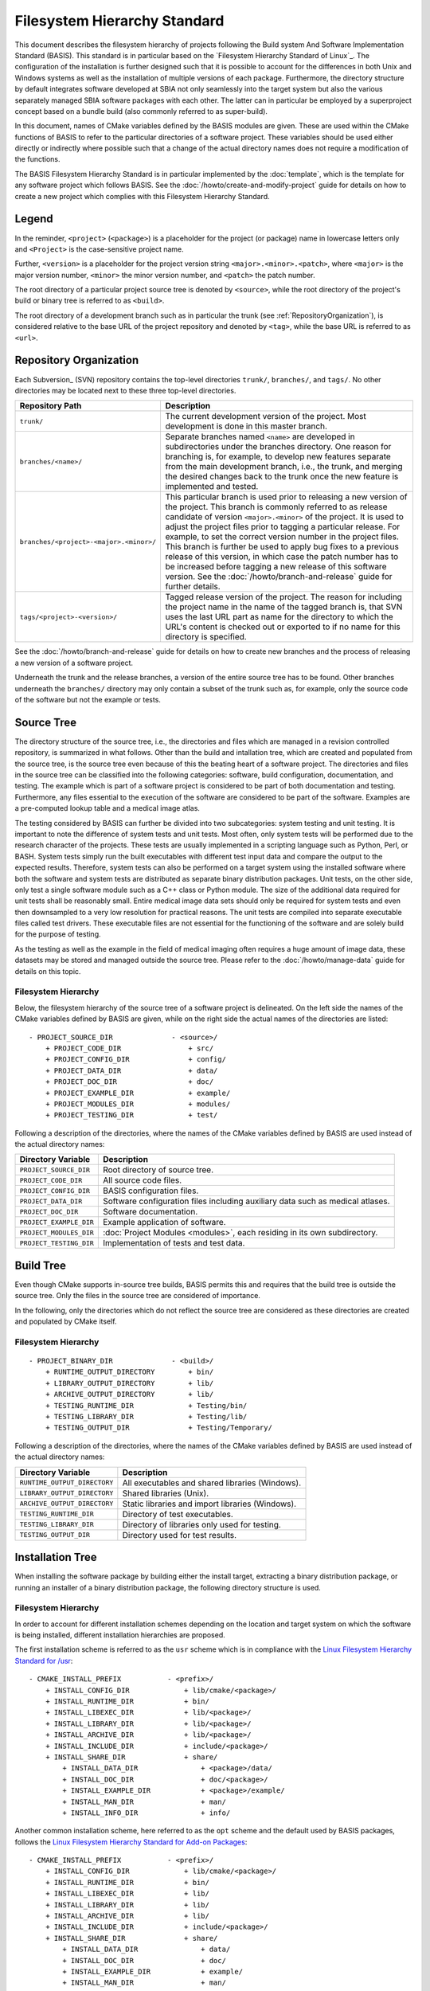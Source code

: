 =============================
Filesystem Hierarchy Standard
=============================

This document describes the filesystem hierarchy of projects following the
Build system And Software Implementation Standard (BASIS). This standard
is in particular based on the `Filesystem Hierarchy Standard of Linux`_.
The configuration of the installation is further designed such that it is
possible to account for the differences in both Unix and Windows systems as
well as the installation of multiple versions of each package. Furthermore,
the directory structure by default integrates software developed at SBIA not
only seamlessly into the target system but also the various separately managed
SBIA software packages with each other. The latter can in particular be
employed by a superproject concept based on a bundle build (also commonly
referred to as super-build).

In this document, names of CMake variables defined by the BASIS modules are
given. These are used within the CMake functions of BASIS to refer to the
particular directories of a software project. These variables should be used
either directly or indirectly where possible such that a change of the actual
directory names does not require a modification of the functions.

The BASIS Filesystem Hierarchy Standard is in particular implemented by
the :doc:`template`, which is the template for any software project
which follows BASIS. See the :doc:`/howto/create-and-modify-project`
guide for details on how to create a new project which complies with this
Filesystem Hierarchy Standard.


Legend
======

In the reminder, ``<project>`` (``<package>``) is a placeholder for the project
(or package) name in lowercase letters only and ``<Project>`` is the
case-sensitive project name.
 
Further, ``<version>`` is a placeholder for the project version string
``<major>.<minor>.<patch>``, where ``<major>`` is the major version number,
``<minor>`` the minor version number, and ``<patch>`` the patch number.

The root directory of a particular project source tree is denoted by ``<source>``,
while the root directory of the project's build or binary tree is referred to
as ``<build>``.

The root directory of a development branch such as in particular the trunk
(see :ref:`RepositoryOrganization`), is considered relative to the base URL
of the project repository and denoted by ``<tag>``, while the base URL is
referred to as ``<url>``.


.. _RepositoryOrganization:

Repository Organization
=======================

Each Subversion_ (SVN) repository contains the top-level directories ``trunk/``,
``branches/``, and ``tags/``. No other directories may be located next to these three
top-level directories.

.. The tabularcolumns directive is required to help with formatting the table properly
   in case of LaTeX (PDF) output.

.. tabularcolumns:: |p{7.25cm}|p{8.25cm}|

=======================================   ========================================================
             Repository Path                                    Description
=======================================   ========================================================
``trunk/``                                The current development version of the project.
                                          Most development is done in this master branch.
``branches/<name>/``                      Separate branches named ``<name>`` are developed in
                                          subdirectories under the branches directory. One
                                          reason for branching is, for example, to develop
                                          new features separate from the main development
                                          branch, i.e., the trunk, and merging the desired
                                          changes back to the trunk once the new feature is
                                          implemented and tested.
``branches/<project>-<major>.<minor>/``   This particular branch is used prior to releasing
                                          a new version of the project. This branch is
                                          commonly referred to as release candidate of version
                                          ``<major>.<minor>`` of the project. It is used to adjust
                                          the project files prior to tagging a particular release.
                                          For example, to set the correct version number in the
                                          project files. This branch is further be used to apply
                                          bug fixes to a previous release of this version, in
                                          which case the patch number has to be increased before
                                          tagging a new release of this software version.
                                          See the :doc:`/howto/branch-and-release` guide for
                                          further details.
``tags/<project>-<version>/``             Tagged release version of the project. The reason for
                                          including the project name in the name of the tagged
                                          branch is, that SVN uses the last URL part as name for
                                          the directory to which the URL's content is checked out
                                          or exported to if no name for this directory is specified.
=======================================   ========================================================

See the :doc:`/howto/branch-and-release` guide for details on how to create
new branches and the process of releasing a new version of a software project.

Underneath the trunk and the release branches, a version of the entire source
tree has to be found. Other branches underneath the ``branches/`` directory
may only contain a subset of the trunk such as, for example, only the source code
of the software but not the example or tests.


.. _SourceTree:

Source Tree
===========

The directory structure of the source tree, i.e., the directories and files
which are managed in a revision controlled repository, is summarized in what
follows. Other than the build and intallation tree, which are created and
populated from the source tree, is the source tree even because of this the
beating heart of a software project. The directories and files in the source
tree can be classified into the following categories: software, build
configuration, documentation, and testing. The example which is part of a
software project is considered to be part of both documentation and testing.
Furthermore, any files essential to the execution of the software are
considered to be part of the software. Examples are a pre-computed lookup
table and a medical image atlas.
 
The testing considered by BASIS can further be divided into two subcategories:
system testing and unit testing. It is important to note the difference of system
tests and unit tests. Most often, only system tests will be performed due to
the research character of the projects. These tests are usually implemented in
a scripting language such as Python, Perl, or BASH. System tests simply run
the built executables with different test input data and compare the output to
the expected results. Therefore, system tests can also be performed on a
target system using the installed software where both the software and system
tests are distributed as separate binary distribution packages. Unit tests,
on the other side, only test a single software module such as a C++ class or
Python module. The size of the  additional data required for unit tests shall
be reasonably small. Entire medical image data sets should only be required
for system tests and even then downsampled to a very low resolution for practical
reasons. The unit tests are compiled into separate executable files called test
drivers. These executable files are not essential for the functioning of the
software and are solely build for the purpose of testing.

As the testing as well as the example in the field of medical imaging often
requires a huge amount of image data, these datasets may be stored and managed
outside the source tree. Please refer to the :doc:`/howto/manage-data` guide
for details on this topic.


Filesystem Hierarchy
--------------------

Below, the filesystem hierarchy of the source tree of a software project is
delineated. On the left side the names of the CMake variables defined by
BASIS are given, while on the right side the actual names of the directories
are listed::

    - PROJECT_SOURCE_DIR              - <source>/
        + PROJECT_CODE_DIR                + src/
        + PROJECT_CONFIG_DIR              + config/
        + PROJECT_DATA_DIR                + data/
        + PROJECT_DOC_DIR                 + doc/
        + PROJECT_EXAMPLE_DIR             + example/
        + PROJECT_MODULES_DIR             + modules/
        + PROJECT_TESTING_DIR             + test/

Following a description of the directories, where the names of the CMake
variables defined by BASIS are used instead of the actual directory names:


=========================   =====================================================
   Directory Variable                        Description
=========================   =====================================================
``PROJECT_SOURCE_DIR``      Root directory of source tree.
``PROJECT_CODE_DIR``        All source code files.
``PROJECT_CONFIG_DIR``      BASIS configuration files.
``PROJECT_DATA_DIR``        Software configuration files including auxiliary data
                            such as medical atlases.
``PROJECT_DOC_DIR``         Software documentation.
``PROJECT_EXAMPLE_DIR``     Example application of software.
``PROJECT_MODULES_DIR``     :doc:`Project Modules <modules>`, each residing in
                            its own subdirectory.
``PROJECT_TESTING_DIR``     Implementation of tests and test data.
=========================   =====================================================


.. _BuildTree:

Build Tree
==========

Even though CMake supports in-source tree builds, BASIS permits this and
requires that the build tree is outside the source tree. Only the files in
the source tree are considered of importance.

In the following, only the directories which do not reflect the source
tree are considered as these directories are created and populated by
CMake itself.


Filesystem Hierarchy
--------------------

::

    - PROJECT_BINARY_DIR              - <build>/
        + RUNTIME_OUTPUT_DIRECTORY        + bin/
        + LIBRARY_OUTPUT_DIRECTORY        + lib/
        + ARCHIVE_OUTPUT_DIRECTORY        + lib/
        + TESTING_RUNTIME_DIR             + Testing/bin/
        + TESTING_LIBRARY_DIR             + Testing/lib/
        + TESTING_OUTPUT_DIR              + Testing/Temporary/

Following a description of the directories, where the names of the CMake
variables defined by BASIS are used instead of the actual directory names:

============================   ================================================
    Directory Variable                         Description
============================   ================================================
``RUNTIME_OUTPUT_DIRECTORY``   All executables and shared libraries (Windows).
``LIBRARY_OUTPUT_DIRECTORY``   Shared libraries (Unix).
``ARCHIVE_OUTPUT_DIRECTORY``   Static libraries and import libraries (Windows).
``TESTING_RUNTIME_DIR``        Directory of test executables.
``TESTING_LIBRARY_DIR``        Directory of libraries only used for testing.
``TESTING_OUTPUT_DIR``         Directory used for test results.
============================   ================================================


.. _InsallationTree:

Installation Tree
=================

When installing the software package by building either the install target,
extracting a binary distribution package, or running an installer of a binary
distribution package, the following directory structure is used.

Filesystem Hierarchy
--------------------

In order to account for different installation schemes depending on the location
and target system on which the software is being installed, different installation
hierarchies are proposed.

The first installation scheme is referred to as the ``usr`` scheme which is in
compliance with the `Linux Filesystem Hierarchy Standard for /usr <http://www.pathname.com/fhs/pub/fhs-2.3.html#THEUSRHIERARCHY>`_::

    - CMAKE_INSTALL_PREFIX           - <prefix>/
        + INSTALL_CONFIG_DIR             + lib/cmake/<package>/
        + INSTALL_RUNTIME_DIR            + bin/
        + INSTALL_LIBEXEC_DIR            + lib/<package>/
        + INSTALL_LIBRARY_DIR            + lib/<package>/
        + INSTALL_ARCHIVE_DIR            + lib/<package>/
        + INSTALL_INCLUDE_DIR            + include/<package>/
        + INSTALL_SHARE_DIR              + share/
            + INSTALL_DATA_DIR               + <package>/data/
            + INSTALL_DOC_DIR                + doc/<package>/
            + INSTALL_EXAMPLE_DIR            + <package>/example/
            + INSTALL_MAN_DIR                + man/
            + INSTALL_INFO_DIR               + info/

Another common installation scheme, here referred to as the ``opt`` scheme and the
default used by BASIS packages, follows the
`Linux Filesystem Hierarchy Standard for Add-on Packages <http://www.pathname.com/fhs/pub/fhs-2.3.html#OPTADDONAPPLICATIONSOFTWAREPACKAGES>`_::

    - CMAKE_INSTALL_PREFIX           - <prefix>/
        + INSTALL_CONFIG_DIR             + lib/cmake/<package>/
        + INSTALL_RUNTIME_DIR            + bin/
        + INSTALL_LIBEXEC_DIR            + lib/
        + INSTALL_LIBRARY_DIR            + lib/
        + INSTALL_ARCHIVE_DIR            + lib/
        + INSTALL_INCLUDE_DIR            + include/<package>/
        + INSTALL_SHARE_DIR              + share/
            + INSTALL_DATA_DIR               + data/
            + INSTALL_DOC_DIR                + doc/
            + INSTALL_EXAMPLE_DIR            + example/
            + INSTALL_MAN_DIR                + man/
            + INSTALL_INFO_DIR               + info/

The installation scheme for Windows is::

    - CMAKE_INSTALL_PREFIX           - <prefix>/
        + INSTALL_CONFIG_DIR             + CMake/
        + INSTALL_RUNTIME_DIR            + Bin/
        + INSTALL_LIBEXEC_DIR            + Library/
        + INSTALL_LIBRARY_DIR            + Library/
        + INSTALL_ARCHIVE_DIR            + Library/
        + INSTALL_INCLUDE_DIR            + Include/<package>/
        + INSTALL_SHARE_DIR              + Share/
        + INSTALL_DATA_DIR               + Data/
        + INSTALL_DOC_DIR                + Doc/
        + INSTALL_EXAMPLE_DIR            + Example/

In order to install different versions of a software, choose an installation
prefix that includes the package name and software version, for example,
``/opt/<package>-<version>`` (Unix) or ``C:/Program Files/<Package>-<version>``.

Note that the directory for CMake package configuration files is chosen such that
CMake finds these files automatically given that the ``<prefix>`` is a system default
location or the ``INSTALL_RUNTIME_DIR`` is in the ``PATH`` environment.

Note further that the include directory by intention always ends in the package name
such that header files of a project have to be included as follows:

.. code-block:: c++

    #include <package>/header.h>

Hence, the include directory which is added to the search path has to be set
to ``include/`` directory, but not the ``<package>`` subdirectory.

Following a description of the directories, where the names of the CMake
variables defined by BASIS are used instead of the actual directory names:

=========================   ===================================================================
  Directory Variable                                 Description
=========================   ===================================================================
``CMAKE_INSTALL_PREFIX``    Installation prefix (``<prefix>``).
                            Defaults to ``/opt/<provider>/<package>-<version>`` on Unix
                            and ``C:/Program Files/<Provider>/<Package>-<version>`` on Windows.
                            All other directories are specified relative to this prefix.
``INSTALL_CONFIG_DIR``      CMake package configuration files.
``INSTALL_RUNTIME_DIR``     Main executables and shared libraries on Windows.
``INSTALL_LIBEXEC_DIR``     Utility executables which are called by other executables only.
``INSTALL_LIBRARY_DIR``     Shared libraries on Unix and module libraries.
``INSTALL_ARCHIVE_DIR``     Static and import libraries on Windows.
``INSTALL_INCLUDE_DIR``     Public header files of libraries.
``INSTALL_DATA_DIR``        Auxiliary data files required for the execution of the software.
``INSTALL_DOC_DIR``         Documentation files including the software manual in particular.
``INSTALL_EXAMPLE_DIR``     All data required to follow example as described in manuals.
``INSTALL_MAN_DIR``         Man pages.
``INSTALL_MAN_DIR/man1/``   Man pages of the executables in ``INSTALL_RUNTIME_DIR``.
``INSTALL_MAN_DIR/man3/``   Man pages of libraries.
``INSTALL_SHARE_DIR``       Shared package files including required auxiliary data files.
=========================   ===================================================================
